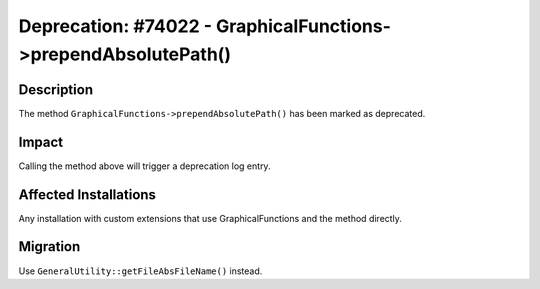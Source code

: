 ===============================================================
Deprecation: #74022 - GraphicalFunctions->prependAbsolutePath()
===============================================================

Description
===========

The method ``GraphicalFunctions->prependAbsolutePath()`` has been marked as deprecated.


Impact
======

Calling the method above will trigger a deprecation log entry.


Affected Installations
======================

Any installation with custom extensions that use GraphicalFunctions and the method directly.


Migration
=========

Use ``GeneralUtility::getFileAbsFileName()`` instead.